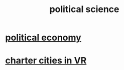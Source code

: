 :PROPERTIES:
:ID:       3570b8e0-1c1b-482c-bbb1-18c0151e2e4f
:END:
#+title: political science
* [[id:a3a46b4d-29b5-48dc-876f-64fe91bb02ef][political economy]]
* [[id:4fb89f39-bbc4-4032-b53a-d480ef792ea4][charter cities in VR]]
